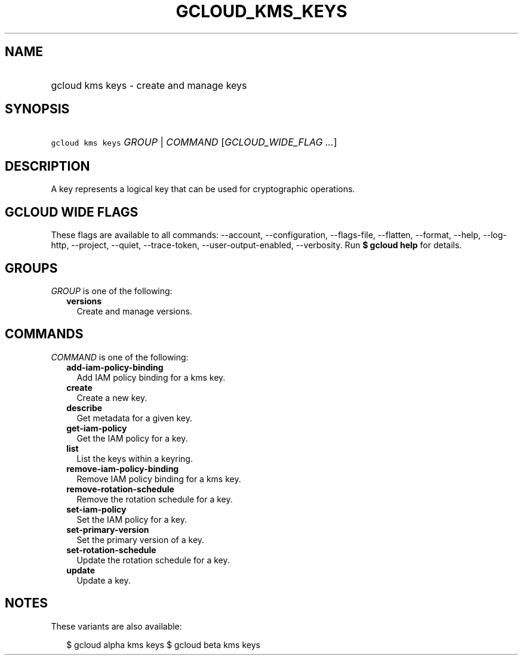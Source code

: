 
.TH "GCLOUD_KMS_KEYS" 1



.SH "NAME"
.HP
gcloud kms keys \- create and manage keys



.SH "SYNOPSIS"
.HP
\f5gcloud kms keys\fR \fIGROUP\fR | \fICOMMAND\fR [\fIGCLOUD_WIDE_FLAG\ ...\fR]



.SH "DESCRIPTION"

A key represents a logical key that can be used for cryptographic operations.



.SH "GCLOUD WIDE FLAGS"

These flags are available to all commands: \-\-account, \-\-configuration,
\-\-flags\-file, \-\-flatten, \-\-format, \-\-help, \-\-log\-http, \-\-project,
\-\-quiet, \-\-trace\-token, \-\-user\-output\-enabled, \-\-verbosity. Run \fB$
gcloud help\fR for details.



.SH "GROUPS"

\f5\fIGROUP\fR\fR is one of the following:

.RS 2m
.TP 2m
\fBversions\fR
Create and manage versions.


.RE
.sp

.SH "COMMANDS"

\f5\fICOMMAND\fR\fR is one of the following:

.RS 2m
.TP 2m
\fBadd\-iam\-policy\-binding\fR
Add IAM policy binding for a kms key.

.TP 2m
\fBcreate\fR
Create a new key.

.TP 2m
\fBdescribe\fR
Get metadata for a given key.

.TP 2m
\fBget\-iam\-policy\fR
Get the IAM policy for a key.

.TP 2m
\fBlist\fR
List the keys within a keyring.

.TP 2m
\fBremove\-iam\-policy\-binding\fR
Remove IAM policy binding for a kms key.

.TP 2m
\fBremove\-rotation\-schedule\fR
Remove the rotation schedule for a key.

.TP 2m
\fBset\-iam\-policy\fR
Set the IAM policy for a key.

.TP 2m
\fBset\-primary\-version\fR
Set the primary version of a key.

.TP 2m
\fBset\-rotation\-schedule\fR
Update the rotation schedule for a key.

.TP 2m
\fBupdate\fR
Update a key.


.RE
.sp

.SH "NOTES"

These variants are also available:

.RS 2m
$ gcloud alpha kms keys
$ gcloud beta kms keys
.RE

